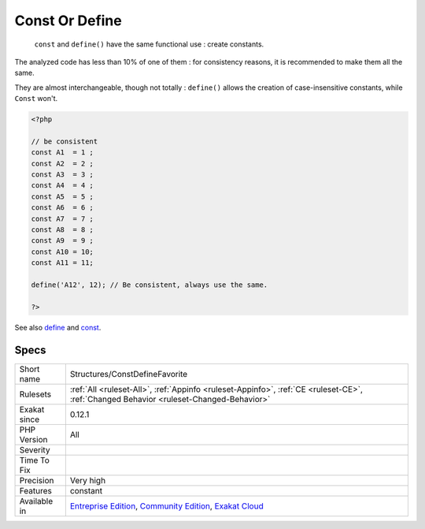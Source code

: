 .. _structures-constdefinefavorite:

.. _const-or-define:

Const Or Define
+++++++++++++++

  ``const`` and ``define()`` have the same functional use : create constants. 

The analyzed code has less than 10% of one of them : for consistency reasons, it is recommended to make them all the same. 

They are almost interchangeable, though not totally : ``define()`` allows the creation of case-insensitive constants, while ``Const`` won\'t.

.. code-block:: php
   
   <?php
   
   // be consistent
   const A1  = 1 ;
   const A2  = 2 ;
   const A3  = 3 ;
   const A4  = 4 ;
   const A5  = 5 ;
   const A6  = 6 ;
   const A7  = 7 ;
   const A8  = 8 ;
   const A9  = 9 ;
   const A10 = 10;
   const A11 = 11;
   
   define('A12', 12); // Be consistent, always use the same. 
   
   ?>

See also `define <https://www.php.net/manual/en/function.define.php>`_ and `const <http://www.php.net/manual/en/language.constants.php>`_.


Specs
_____

+--------------+-----------------------------------------------------------------------------------------------------------------------------------------------------------------------------------------+
| Short name   | Structures/ConstDefineFavorite                                                                                                                                                          |
+--------------+-----------------------------------------------------------------------------------------------------------------------------------------------------------------------------------------+
| Rulesets     | :ref:`All <ruleset-All>`, :ref:`Appinfo <ruleset-Appinfo>`, :ref:`CE <ruleset-CE>`, :ref:`Changed Behavior <ruleset-Changed-Behavior>`                                                  |
+--------------+-----------------------------------------------------------------------------------------------------------------------------------------------------------------------------------------+
| Exakat since | 0.12.1                                                                                                                                                                                  |
+--------------+-----------------------------------------------------------------------------------------------------------------------------------------------------------------------------------------+
| PHP Version  | All                                                                                                                                                                                     |
+--------------+-----------------------------------------------------------------------------------------------------------------------------------------------------------------------------------------+
| Severity     |                                                                                                                                                                                         |
+--------------+-----------------------------------------------------------------------------------------------------------------------------------------------------------------------------------------+
| Time To Fix  |                                                                                                                                                                                         |
+--------------+-----------------------------------------------------------------------------------------------------------------------------------------------------------------------------------------+
| Precision    | Very high                                                                                                                                                                               |
+--------------+-----------------------------------------------------------------------------------------------------------------------------------------------------------------------------------------+
| Features     | constant                                                                                                                                                                                |
+--------------+-----------------------------------------------------------------------------------------------------------------------------------------------------------------------------------------+
| Available in | `Entreprise Edition <https://www.exakat.io/entreprise-edition>`_, `Community Edition <https://www.exakat.io/community-edition>`_, `Exakat Cloud <https://www.exakat.io/exakat-cloud/>`_ |
+--------------+-----------------------------------------------------------------------------------------------------------------------------------------------------------------------------------------+


